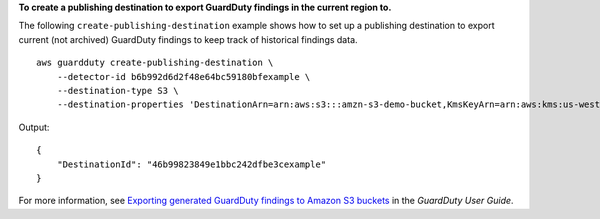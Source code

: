 **To create a publishing destination to export GuardDuty findings in the current region to.**

The following ``create-publishing-destination`` example shows how to set up a publishing destination to export current (not archived) GuardDuty findings to keep track of historical findings data. ::

    aws guardduty create-publishing-destination \
        --detector-id b6b992d6d2f48e64bc59180bfexample \
        --destination-type S3 \
        --destination-properties 'DestinationArn=arn:aws:s3:::amzn-s3-demo-bucket,KmsKeyArn=arn:aws:kms:us-west-1:111122223333:key/84cee9c5-dea1-401a-ab6d-e1de7example'

Output::

    {
        "DestinationId": "46b99823849e1bbc242dfbe3cexample"
    }

For more information, see `Exporting generated GuardDuty findings to Amazon S3 buckets <https://docs.aws.amazon.com/guardduty/latest/ug/guardduty_exportfindings.html>`__ in the *GuardDuty User Guide*.